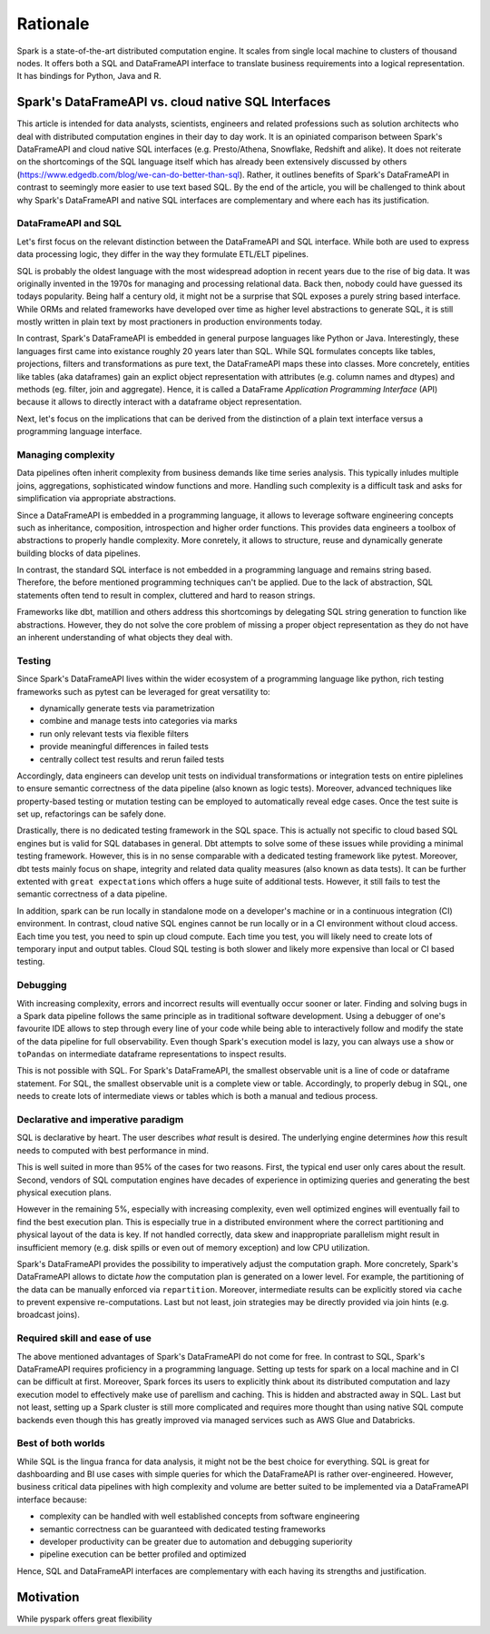 =========
Rationale
=========

Spark is a state-of-the-art distributed computation engine. It scales
from single local machine to clusters of thousand nodes. It offers both a
SQL and DataFrameAPI interface to translate business requirements into a logical
representation. It has bindings for Python, Java and R.

Spark's DataFrameAPI vs. cloud native SQL Interfaces
====================================================

This article is intended for data analysts, scientists, engineers and related professions such as solution architects who deal with distributed computation engines in their day to day work. It is an opiniated comparison between Spark's DataFrameAPI and cloud native SQL interfaces (e.g. Presto/Athena, Snowflake, Redshift and alike). It does not reiterate on the shortcomings of the SQL language itself which has already been extensively discussed by others (https://www.edgedb.com/blog/we-can-do-better-than-sql). Rather, it outlines benefits of Spark's DataFrameAPI in contrast to seemingly more easier to use text based SQL. By the end of the article, you will be challenged to think about why Spark's DataFrameAPI and native SQL interfaces are complementary and where each has its justification.

DataFrameAPI and SQL
--------------------

Let's first focus on the relevant distinction between the DataFrameAPI and SQL interface. While both are used to express data processing logic, they differ in the way they formulate ETL/ELT pipelines.

SQL is probably the oldest language with the most widespread adoption in recent years due to the rise of big data. It was originally invented in the 1970s for managing and processing relational data. Back then, nobody could have guessed its todays popularity. Being half a century old, it might not be a surprise that SQL exposes a purely string based interface. While ORMs and related frameworks have developed over time as higher level abstractions to generate SQL, it is still mostly written in plain text by most practioners in production environments today. 

In contrast, Spark's DataFrameAPI is embedded in general purpose languages like Python or Java. Interestingly, these languages first came into existance roughly 20 years later than SQL. While SQL formulates concepts like tables, projections, filters and transformations as pure text, the DataFrameAPI maps these into classes. More concretely, entities like tables (aka dataframes) gain an explict object representation with attributes (e.g. column names and dtypes) and methods (eg. filter, join and aggregate). Hence, it is called a DataFrame *Application Programming Interface* (API) because it allows to directly interact with a dataframe object representation.

Next, let's focus on the implications that can be derived from the distinction of a plain text interface versus a programming language interface.  

Managing complexity
-------------------

Data pipelines often inherit complexity from business demands like time series analysis. This typically inludes multiple joins, aggregations, sophisticated window functions and more. Handling such complexity is a difficult task and asks for simplification via appropriate abstractions.

Since a DataFrameAPI is embedded in a programming language, it allows to leverage software engineering concepts such as inheritance, composition, introspection and higher order functions. This provides data engineers a toolbox of abstractions to properly handle complexity. More conretely, it allows to structure, reuse and dynamically generate building blocks of data pipelines.

In contrast, the standard SQL interface is not embedded in a programming language and remains string based. Therefore, the before mentioned programming techniques can't be applied. Due to the lack of abstraction, SQL statements often tend to result in complex, cluttered and hard to reason strings. 

Frameworks like dbt, matillion and others address this shortcomings by delegating SQL string generation to function like abstractions. However, they do not solve the core problem of missing a proper object representation as they do not have an inherent understanding of what objects they deal with.

Testing
-------

Since Spark's DataFrameAPI lives within the wider ecosystem of a programming language like python, rich testing frameworks such as pytest can be leveraged for great versatility to:

- dynamically generate tests via parametrization
- combine and manage tests into categories via marks
- run only relevant tests via flexible filters
- provide meaningful differences in failed tests
- centrally collect test results and rerun failed tests

Accordingly, data engineers can develop unit tests on individual transformations or integration tests on entire piplelines to ensure semantic correctness of the data pipeline (also known as logic tests). Moreover, advanced techniques like property-based testing or mutation testing can be employed to automatically reveal edge cases. Once the test suite is set up, refactorings can be safely done. 

Drastically, there is no dedicated testing framework in the SQL space. This is actually not specific to cloud based SQL engines but is valid for SQL databases in general. Dbt attempts to solve some of these issues while providing a minimal testing framework. However, this is in no sense comparable with a dedicated testing framework like pytest. Moreover, dbt tests mainly focus on shape, integrity and related data quality measures (also known as data tests). It can be further extented with ``great expectations`` which offers a huge suite of additional tests. However, it still fails to test the semantic correctness of a data pipeline.

In addition, spark can be run locally in standalone mode on a developer's machine or in a continuous integration (CI) environment. In contrast, cloud native SQL engines cannot be run locally or in a CI environment without cloud access. Each time you test, you need to spin up cloud compute. Each time you test, you will likely need to create lots of temporary input and output tables. Cloud SQL testing is both slower and likely more expensive than local or CI based testing.

Debugging
---------

With increasing complexity, errors and incorrect results will eventually occur sooner or later. Finding and solving bugs in a Spark data pipeline follows the same principle as in traditional software development. Using a debugger of one's favourite IDE allows to step through every line of your code while being able to interactively follow and modify the state of the data pipeline for full observability. Even though Spark's execution model is lazy, you can always use a ``show`` or ``toPandas`` on intermediate dataframe representations to inspect results.

This is not possible with SQL. For Spark's DataFrameAPI, the smallest observable unit is a line of code or dataframe statement. For SQL, the smallest observable unit is a complete view or table. Accordingly, to properly debug in SQL, one needs to create lots of intermediate views or tables which is both a manual and tedious process.


Declarative and imperative paradigm
-----------------------------------

SQL is declarative by heart. The user describes *what* result is desired. The underlying engine determines *how* this result needs to computed with best performance in mind.

This is well suited in more than 95% of the cases for two reasons. First, the typical end user only cares about the result. Second, vendors of SQL computation
engines have decades of experience in optimizing queries and generating the best physical execution plans.

However in the remaining 5%, especially with increasing complexity, even well optimized engines will eventually fail to find the best execution plan. This is especially true in a distributed environment where the correct partitioning and physical layout of the data is key. If not handled correctly, data skew and inappropriate parallelism might result in insufficient memory (e.g. disk spills or even out of memory exception) and low CPU utilization.

Spark's DataFrameAPI provides the possibility to imperatively adjust the computation graph. More concretely, Spark's DataFrameAPI allows to dictate *how* the computation
plan is generated on a lower level. For example, the partitioning of the data can be manually enforced via ``repartition``. Moreover, intermediate results
can be explicitly stored via ``cache`` to prevent expensive re-computations. Last but not least, join strategies may be directly provided via join hints (e.g. broadcast joins).

Required skill and ease of use
------------------------------

The above mentioned advantages of Spark's DataFrameAPI do not come for free. In contrast to SQL, Spark's DataFrameAPI requires proficiency in a programming language. Setting up tests for spark on a local machine and in CI can be difficult at first. Moreover, Spark forces its users to explicitly think about its distributed computation and lazy execution model to effectively make use of parellism and caching. This is hidden and abstracted away in SQL. Last but not least, setting up a Spark cluster is still more complicated and requires more thought than using native SQL compute backends even though this has greatly improved via managed services such as AWS Glue and Databricks.

Best of both worlds
-------------------

While SQL is the lingua franca for data analysis, it might not be the best choice for everything. SQL is great for dashboarding and BI use cases with simple queries for which the DataFrameAPI is rather over-engineered. However, business critical data pipelines with high complexity and volume are better suited to be implemented via a DataFrameAPI interface because:

- complexity can be handled with well established concepts from software engineering
- semantic correctness can be guaranteed with dedicated testing frameworks
- developer productivity can be greater due to automation and debugging superiority
- pipeline execution can be better profiled and optimized

Hence, SQL and DataFrameAPI interfaces are complementary with each having its strengths and justification.

Motivation
==========

While pyspark offers great flexibility
